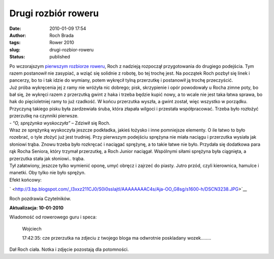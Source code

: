 Drugi rozbiór roweru
####################
:date: 2010-01-09 17:54
:author: Roch Brada
:tags: Rower 2010
:slug: drugi-rozbior-roweru
:status: published

| Po wczorajszym `pierwszym rozbiorze roweru <http://gusioo.blogspot.com/2010/01/pierwszy-rozbior-roweru.html>`__, Roch z nadzieją rozpoczął przygotowania do drugiego podejścia. Tym razem postanowił nie zasypiać, a wziąć się solidnie z robotę, bo tej trochę jest. Na początek Roch pozbył się linek i pancerzy, bo to i tak idzie do wymiany, potem wykręcił tylną przerzutkę i postanowił ją trochę przeczyścić.
| Już próba wykręcenia jej z ramy nie wróżyła nic dobrego; pisk, skrzypienie i opór powodowały u Rocha zimne poty, bo bał się, że wykręci razem z przerzutką gwint z haka i trzeba będzie kupić nowy, a to wcale nie jest taka łatwa sprawa, bo hak do pięcioletniej ramy to już rzadkość. W końcu przerzutka wyszła, a gwint został, więc wszystko w porządku. Przyczyną takiego pisku była zardzewiała śruba, która złapała wilgoci i przestała współpracować. Trzeba było rozłożyć przerzutkę na czynniki pierwsze.
| - “\ *O, sprężynka wyskoczyła”* – Zdziwił się Roch.
| Wraz ze sprężynką wyskoczyła jeszcze podkładka, jakieś łożysko i inne pomniejsze elementy. O ile łatwo to było rozebrać, o tyle złożyć już jest trudniej. Przy pierwszym podejściu sprężyna nie miała naciągu i przerzutka wysiała jak słoniowi trąba. Znowu trzeba było rozkręcać i naciągać sprężynę, a to takie łatwe nie było. Przydała się dodatkowa para rąk Rocha Seniora, który trzymał przerzutkę, a Roch Junior naciągał. Wspólnymi siłami sprężyna była ciągnięta, a przerzutka stała jak słoniowi.. trąba.
| Tył załatwiony, jeszcze tylko wymienić oponę, umyć obręcz i zajrzeć do piasty. Jutro przód, czyli kierownica, hamulce i manetki. Oby tylko nie było sprężyn.
| Efekt końcowy:

.. raw:: html

   <div class="separator" style="clear: both; text-align: center;">

` <http://3.bp.blogspot.com/_l3xxz211CJ0/S0i0sslajtI/AAAAAAAAC4s/Aja-OO_G8sg/s1600-h/DSCN3238.JPG>`__

.. raw:: html

   </div>

| Roch pozdrawia Czytelników.

.. raw:: html

   <div style="text-align: center;">

**Aktualizacja: 10-01-2010**

.. raw:: html

   </div>

.. raw:: html

   <div style="text-align: left;">

Wiadomość od rowerowego guru i speca:

.. raw:: html

   </div>

..

   .. raw:: html

      <div style="text-align: left;">

   Wojciech

   .. raw:: html

      </div>

   17:42:35: cze
   przerzutka na zdjeciu z twojego bloga ma odwrotnie poskladany wozek........

Dał Roch ciała. Notka i zdjęcie pozostają dla potomności.

.. raw:: html

   </p>

